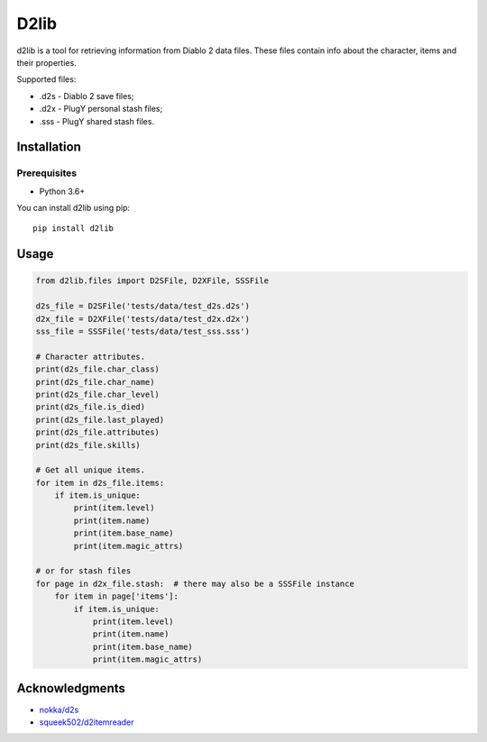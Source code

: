 =====
D2lib
=====

d2lib is a tool for retrieving information from Diablo 2 data files.
These files contain info about the character, items and their properties.

Supported files:


- .d2s - Diablo 2 save files;
- .d2x - PlugY personal stash files;
- .sss - PlugY shared stash files.

------------
Installation
------------
~~~~~~~~~~~~~
Prerequisites
~~~~~~~~~~~~~

- Python 3.6+

You can install d2lib using pip:

::

    pip install d2lib

-----
Usage
-----

.. code-block:: python

    from d2lib.files import D2SFile, D2XFile, SSSFile

    d2s_file = D2SFile('tests/data/test_d2s.d2s')
    d2x_file = D2XFile('tests/data/test_d2x.d2x')
    sss_file = SSSFile('tests/data/test_sss.sss')

    # Character attributes.
    print(d2s_file.char_class)
    print(d2s_file.char_name)
    print(d2s_file.char_level)
    print(d2s_file.is_died)
    print(d2s_file.last_played)
    print(d2s_file.attributes)
    print(d2s_file.skills)

    # Get all unique items.
    for item in d2s_file.items:
        if item.is_unique:
            print(item.level)
            print(item.name)
            print(item.base_name)
            print(item.magic_attrs)

    # or for stash files
    for page in d2x_file.stash:  # there may also be a SSSFile instance
        for item in page['items']:
            if item.is_unique:
                print(item.level)
                print(item.name)
                print(item.base_name)
                print(item.magic_attrs)

---------------
Acknowledgments
---------------
- `nokka/d2s <https://github.com/nokka/d2s>`_
- `squeek502/d2itemreader <https://github.com/squeek502/d2itemreader>`_
